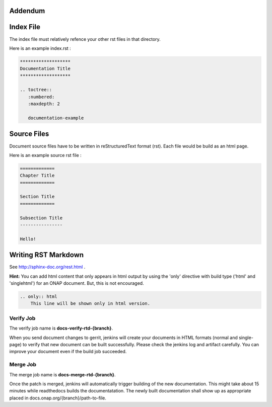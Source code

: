 .. This work is licensed under a Creative Commons Attribution 4.0 International License.

Addendum
========

Index File
==========

The index file must relatively refence your other rst files in that directory.

Here is an example index.rst :

.. code-block:: bash

    *******************
    Documentation Title
    *******************

    .. toctree::
       :numbered:
       :maxdepth: 2

       documentation-example

Source Files
============

Document source files have to be written in reStructuredText format (rst).
Each file would be build as an html page.

Here is an example source rst file :

.. code-block:: bash

    =============
    Chapter Title
    =============

    Section Title
    =============

    Subsection Title
    ----------------

    Hello!

Writing RST Markdown
====================

See http://sphinx-doc.org/rest.html .

**Hint:**
You can add html content that only appears in html output by using the 
'only' directive with build type
('html' and 'singlehtml') for an ONAP document. But, this is not encouraged.

.. code-block:: bash

    .. only:: html
        This line will be shown only in html version.

Verify Job
----------

The verify job name is **docs-verify-rtd-{branch}**.

When you send document changes to gerrit, jenkins will create your documents
in HTML formats (normal and single-page) to verify that new document can be
built successfully. Please check the jenkins log and artifact carefully.
You can improve your document even if the build job succeeded.

Merge Job
----------

The merge job name is **docs-merge-rtd-{branch}**.

Once the patch is merged, jenkins will automatically trigger building of
the new documentation. This might take about 15 minutes while readthedocs
builds the documentatation. The newly built documentation shall show up
as appropriate placed in docs.onap.org/{branch}/path-to-file.
